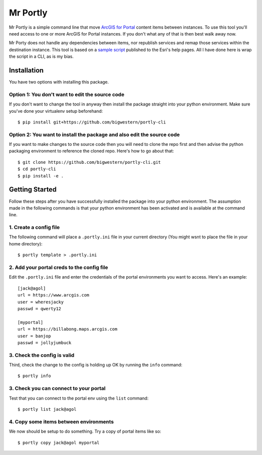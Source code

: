 
*********
Mr Portly
*********

Mr Portly is a simple command line that move `ArcGIS for Portal
<https://enterprise.arcgis.com/en/portal/latest/use/what-is-portal-for-arcgis-.htm>`_
content items between instances.  To use this tool you'll need access
to one or more ArcGIS for Portal instances.  If you don't what any of
that is then best walk away now.

Mr Porty does not handle any dependencies between items, nor republish
services and remap those services within the destination instance.
This tool is based on a `sample script
<https://enterprise.arcgis.com/en/portal/latest/administer/linux/example-copy-content.htm>`_
published to the Esri's help pages.  All I have done here is wrap the
script in a CLI, as is my bias.


Installation
============

You have two options with installing this package.

Option 1: You don't want to edit the source code
------------------------------------------------

If you don't want to change the tool in anyway then install the
package straight into your python environment.  Make sure you've done
your virtualenv setup beforehand::

    $ pip install git+https://github.com/bigwestern/portly-cli
  
Option 2: You want to install the package and also edit the source code
-----------------------------------------------------------------------

If you want to make changes to the source code then you will need to
clone the repo first and then advise the python packaging environment
to reference the cloned repo.  Here's how to go about that::

    $ git clone https://github.com/bigwestern/portly-cli.git
    $ cd portly-cli
    $ pip install -e .


Getting Started
===============

Follow these steps after you have successfully installed the package
into your python environment.  The assumption made in the following
commands is that your python environment has been activated and is
available at the command line.

1. Create a config file
-----------------------

The following command will place a ``.portly.ini`` file in your current
directory (You might wsnt to place the file in your home directory)::

    $ portly template > .portly.ini

2.  Add your portal creds to the config file
--------------------------------------------
    
Edit the ``.portly.ini`` file and enter the credentials of the portal
environments you want to access.  Here's an example::

  [jack@agol]
  url = https://www.arcgis.com
  user = wheresjacky
  passwd = qwerty12

  [myportal]
  url = https://billabong.maps.arcgis.com
  user = banjop
  passwd = jollyjumbuck
  

3.  Check the config is valid
-----------------------------

Third, check the change to the config is holding up OK by running the
``info`` command::

  $ portly info
  

3.  Check you can connect to your portal
----------------------------------------
  
Test that you can connect to the portal env using the ``list`` command::

  $ portly list jack@agol

4.  Copy some items between environments
----------------------------------------

We now should be setup to do something.  Try a copy of portal items
like so::

  $ portly copy jack@agol myportal
